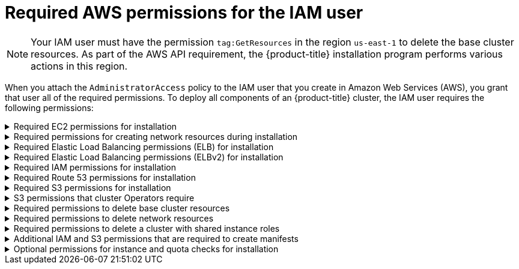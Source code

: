 // Module included in the following assemblies:
//
// * installing/installing_aws/installing-aws-user-infra.adoc
// * installing/installing_aws/installing-aws-account.adoc
// * installing/installing_aws/installing-restricted-networks-aws.adoc

[id="installation-aws-permissions_{context}"]
= Required AWS permissions for the IAM user

[NOTE]
====
Your IAM user must have the permission `tag:GetResources` in the region `us-east-1` to delete the base cluster resources. As part of the AWS API requirement, the {product-title} installation program performs various actions in this region.
====

When you attach the `AdministratorAccess` policy to the IAM user that you create in Amazon Web Services (AWS),
you grant that user all of the required permissions. To deploy all components of an {product-title}
cluster, the IAM user requires the following permissions:

.Required EC2 permissions for installation
[%collapsible]
====
* `ec2:AuthorizeSecurityGroupEgress`
* `ec2:AuthorizeSecurityGroupIngress`
* `ec2:CopyImage`
* `ec2:CreateNetworkInterface`
* `ec2:AttachNetworkInterface`
* `ec2:CreateSecurityGroup`
* `ec2:CreateTags`
* `ec2:CreateVolume`
* `ec2:DeleteSecurityGroup`
* `ec2:DeleteSnapshot`
* `ec2:DeleteTags`
* `ec2:DeregisterImage`
* `ec2:DescribeAccountAttributes`
* `ec2:DescribeAddresses`
* `ec2:DescribeAvailabilityZones`
* `ec2:DescribeDhcpOptions`
* `ec2:DescribeImages`
* `ec2:DescribeInstanceAttribute`
* `ec2:DescribeInstanceCreditSpecifications`
* `ec2:DescribeInstances`
* `ec2:DescribeInstanceTypes`
* `ec2:DescribeInternetGateways`
* `ec2:DescribeKeyPairs`
* `ec2:DescribeNatGateways`
* `ec2:DescribeNetworkAcls`
* `ec2:DescribeNetworkInterfaces`
* `ec2:DescribePrefixLists`
* `ec2:DescribeRegions`
* `ec2:DescribeRouteTables`
* `ec2:DescribeSecurityGroups`
* `ec2:DescribeSubnets`
* `ec2:DescribeTags`
* `ec2:DescribeVolumes`
* `ec2:DescribeVpcAttribute`
* `ec2:DescribeVpcClassicLink`
* `ec2:DescribeVpcClassicLinkDnsSupport`
* `ec2:DescribeVpcEndpoints`
* `ec2:DescribeVpcs`
* `ec2:GetEbsDefaultKmsKeyId`
* `ec2:ModifyInstanceAttribute`
* `ec2:ModifyNetworkInterfaceAttribute`
* `ec2:RevokeSecurityGroupEgress`
* `ec2:RevokeSecurityGroupIngress`
* `ec2:RunInstances`
* `ec2:TerminateInstances`
====

.Required permissions for creating network resources during installation
[%collapsible]
====
* `ec2:AllocateAddress`
* `ec2:AssociateAddress`
* `ec2:AssociateDhcpOptions`
* `ec2:AssociateRouteTable`
* `ec2:AttachInternetGateway`
* `ec2:CreateDhcpOptions`
* `ec2:CreateInternetGateway`
* `ec2:CreateNatGateway`
* `ec2:CreateRoute`
* `ec2:CreateRouteTable`
* `ec2:CreateSubnet`
* `ec2:CreateVpc`
* `ec2:CreateVpcEndpoint`
* `ec2:ModifySubnetAttribute`
* `ec2:ModifyVpcAttribute`

[NOTE]
=====
If you use an existing VPC, your account does not require these permissions for creating network resources.
=====
====

.Required Elastic Load Balancing permissions (ELB) for installation
[%collapsible]
====
* `elasticloadbalancing:AddTags`
* `elasticloadbalancing:ApplySecurityGroupsToLoadBalancer`
* `elasticloadbalancing:AttachLoadBalancerToSubnets`
* `elasticloadbalancing:ConfigureHealthCheck`
* `elasticloadbalancing:CreateLoadBalancer`
* `elasticloadbalancing:CreateLoadBalancerListeners`
* `elasticloadbalancing:DeleteLoadBalancer`
* `elasticloadbalancing:DeregisterInstancesFromLoadBalancer`
* `elasticloadbalancing:DescribeInstanceHealth`
* `elasticloadbalancing:DescribeLoadBalancerAttributes`
* `elasticloadbalancing:DescribeLoadBalancers`
* `elasticloadbalancing:DescribeTags`
* `elasticloadbalancing:ModifyLoadBalancerAttributes`
* `elasticloadbalancing:RegisterInstancesWithLoadBalancer`
* `elasticloadbalancing:SetLoadBalancerPoliciesOfListener`
====

.Required Elastic Load Balancing permissions (ELBv2) for installation
[%collapsible]
====
* `elasticloadbalancing:AddTags`
* `elasticloadbalancing:CreateListener`
* `elasticloadbalancing:CreateLoadBalancer`
* `elasticloadbalancing:CreateTargetGroup`
* `elasticloadbalancing:DeleteLoadBalancer`
* `elasticloadbalancing:DeregisterTargets`
* `elasticloadbalancing:DescribeListeners`
* `elasticloadbalancing:DescribeLoadBalancerAttributes`
* `elasticloadbalancing:DescribeLoadBalancers`
* `elasticloadbalancing:DescribeTargetGroupAttributes`
* `elasticloadbalancing:DescribeTargetHealth`
* `elasticloadbalancing:ModifyLoadBalancerAttributes`
* `elasticloadbalancing:ModifyTargetGroup`
* `elasticloadbalancing:ModifyTargetGroupAttributes`
* `elasticloadbalancing:RegisterTargets`
====

.Required IAM permissions for installation
[%collapsible]
====
* `iam:AddRoleToInstanceProfile`
* `iam:CreateInstanceProfile`
* `iam:CreateRole`
* `iam:DeleteInstanceProfile`
* `iam:DeleteRole`
* `iam:DeleteRolePolicy`
* `iam:GetInstanceProfile`
* `iam:GetRole`
* `iam:GetRolePolicy`
* `iam:GetUser`
* `iam:ListInstanceProfilesForRole`
* `iam:ListRoles`
* `iam:ListUsers`
* `iam:PassRole`
* `iam:PutRolePolicy`
* `iam:RemoveRoleFromInstanceProfile`
* `iam:SimulatePrincipalPolicy`
* `iam:TagRole`

[NOTE]
=====
If you have not created a load balancer in your AWS account, the IAM user also requires the `iam:CreateServiceLinkedRole` permission.
=====
====

.Required Route 53 permissions for installation
[%collapsible]
====
* `route53:ChangeResourceRecordSets`
* `route53:ChangeTagsForResource`
* `route53:CreateHostedZone`
* `route53:DeleteHostedZone`
* `route53:GetChange`
* `route53:GetHostedZone`
* `route53:ListHostedZones`
* `route53:ListHostedZonesByName`
* `route53:ListResourceRecordSets`
* `route53:ListTagsForResource`
* `route53:UpdateHostedZoneComment`
====

.Required S3 permissions for installation
[%collapsible]
====
* `s3:CreateBucket`
* `s3:DeleteBucket`
* `s3:GetAccelerateConfiguration`
* `s3:GetBucketAcl`
* `s3:GetBucketCors`
* `s3:GetBucketLocation`
* `s3:GetBucketLogging`
* `s3:GetBucketPolicy`
* `s3:GetBucketObjectLockConfiguration`
* `s3:GetBucketReplication`
* `s3:GetBucketRequestPayment`
* `s3:GetBucketTagging`
* `s3:GetBucketVersioning`
* `s3:GetBucketWebsite`
* `s3:GetEncryptionConfiguration`
* `s3:GetLifecycleConfiguration`
* `s3:GetReplicationConfiguration`
* `s3:ListBucket`
* `s3:PutBucketAcl`
* `s3:PutBucketTagging`
* `s3:PutEncryptionConfiguration`
====

.S3 permissions that cluster Operators require
[%collapsible]
====
* `s3:DeleteObject`
* `s3:GetObject`
* `s3:GetObjectAcl`
* `s3:GetObjectTagging`
* `s3:GetObjectVersion`
* `s3:PutObject`
* `s3:PutObjectAcl`
* `s3:PutObjectTagging`
====

.Required permissions to delete base cluster resources
[%collapsible]
====
* `autoscaling:DescribeAutoScalingGroups`
* `ec2:DeletePlacementGroup`
* `ec2:DeleteNetworkInterface`
* `ec2:DeleteVolume`
* `elasticloadbalancing:DeleteTargetGroup`
* `elasticloadbalancing:DescribeTargetGroups`
* `iam:DeleteAccessKey`
* `iam:DeleteUser`
* `iam:ListAttachedRolePolicies`
* `iam:ListInstanceProfiles`
* `iam:ListRolePolicies`
* `iam:ListUserPolicies`
* `s3:DeleteObject`
* `s3:ListBucketVersions`
* `tag:GetResources`
====

.Required permissions to delete network resources
[%collapsible]
====
* `ec2:DeleteDhcpOptions`
* `ec2:DeleteInternetGateway`
* `ec2:DeleteNatGateway`
* `ec2:DeleteRoute`
* `ec2:DeleteRouteTable`
* `ec2:DeleteSubnet`
* `ec2:DeleteVpc`
* `ec2:DeleteVpcEndpoints`
* `ec2:DetachInternetGateway`
* `ec2:DisassociateRouteTable`
* `ec2:ReleaseAddress`
* `ec2:ReplaceRouteTableAssociation`

[NOTE]
=====
If you use an existing VPC, your account does not require these permissions to delete network resources. Instead, your account only requires the `tag:UntagResources` permission to delete network resources.
=====
====

.Required permissions to delete a cluster with shared instance roles
[%collapsible]
====
* `iam:UntagRole`
====

.Additional IAM and S3 permissions that are required to create manifests
[%collapsible]
====
* `iam:DeleteAccessKey`
* `iam:DeleteUser`
* `iam:DeleteUserPolicy`
* `iam:GetUserPolicy`
* `iam:ListAccessKeys`
* `iam:PutUserPolicy`
* `iam:TagUser`
* `s3:PutBucketPublicAccessBlock`
* `s3:GetBucketPublicAccessBlock`
* `s3:PutLifecycleConfiguration`
* `s3:HeadBucket`
* `s3:ListBucketMultipartUploads`
* `s3:AbortMultipartUpload`

[NOTE]
=====
If you are managing your cloud provider credentials with mint mode, the IAM user also requires the `iam:CreateAccessKey` and `iam:CreateUser` permissions.
=====
====

.Optional permissions for instance and quota checks for installation
[%collapsible]
====
* `ec2:DescribeInstanceTypeOfferings`
* `servicequotas:ListAWSDefaultServiceQuotas`
====
